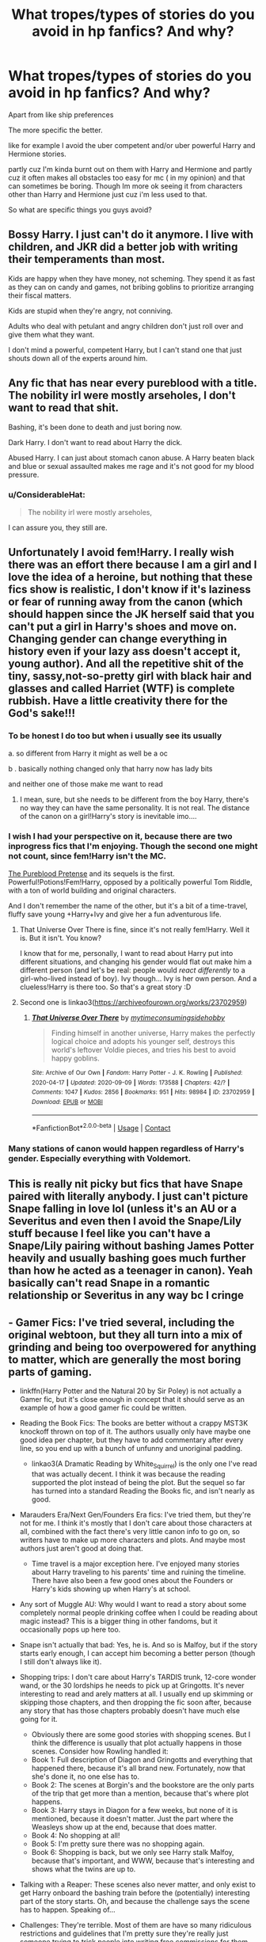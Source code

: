 #+TITLE: What tropes/types of stories do you avoid in hp fanfics? And why?

* What tropes/types of stories do you avoid in hp fanfics? And why?
:PROPERTIES:
:Author: literaltrashgoblin
:Score: 15
:DateUnix: 1601917600.0
:DateShort: 2020-Oct-05
:FlairText: Discussion
:END:
Apart from like ship preferences

The more specific the better.

like for example I avoid the uber competent and/or uber powerful Harry and Hermione stories.

partly cuz I'm kinda burnt out on them with Harry and Hermione and partly cuz it often makes all obstacles too easy for mc ( in my opinion) and that can sometimes be boring. Though Im more ok seeing it from characters other than Harry and Hermione just cuz i'm less used to that.

So what are specific things you guys avoid?


** Bossy Harry. I just can't do it anymore. I live with children, and JKR did a better job with writing their temperaments than most.

Kids are happy when they have money, not scheming. They spend it as fast as they can on candy and games, not bribing goblins to prioritize arranging their fiscal matters.

Kids are stupid when they're angry, not conniving.

Adults who deal with petulant and angry children don't just roll over and give them what they want.

I don't mind a powerful, competent Harry, but I can't stand one that just shouts down all of the experts around him.
:PROPERTIES:
:Author: dratnon
:Score: 24
:DateUnix: 1601924484.0
:DateShort: 2020-Oct-05
:END:


** Any fic that has near every pureblood with a title. The nobility irl were mostly arseholes, I don't want to read that shit.

Bashing, it's been done to death and just boring now.

Dark Harry. I don't want to read about Harry the dick.

Abused Harry. I can just about stomach canon abuse. A Harry beaten black and blue or sexual assaulted makes me rage and it's not good for my blood pressure.
:PROPERTIES:
:Author: Demandred3000
:Score: 19
:DateUnix: 1601919882.0
:DateShort: 2020-Oct-05
:END:

*** u/ConsiderableHat:
#+begin_quote
  The nobility irl were mostly arseholes,
#+end_quote

I can assure you, they still are.
:PROPERTIES:
:Author: ConsiderableHat
:Score: 18
:DateUnix: 1601924363.0
:DateShort: 2020-Oct-05
:END:


** Unfortunately I avoid fem!Harry. I really wish there was an effort there because I am a girl and I love the idea of ​​a heroine, but nothing that these fics show is realistic, I don't know if it's laziness or fear of running away from the canon (which should happen since the JK herself said that you can't put a girl in Harry's shoes and move on. Changing gender can change everything in history even if your lazy ass doesn't accept it, young author). And all the repetitive shit of the tiny, sassy, ​​not-so-pretty girl with black hair and glasses and called Harriet (WTF) is complete rubbish. Have a little creativity there for the God's sake!!!
:PROPERTIES:
:Author: CherryPieLovegood
:Score: 19
:DateUnix: 1601919161.0
:DateShort: 2020-Oct-05
:END:

*** To be honest I do too but when i usually see its usually

a. so different from Harry it might as well be a oc

b . basically nothing changed only that harry now has lady bits

and neither one of those make me want to read
:PROPERTIES:
:Author: literaltrashgoblin
:Score: 11
:DateUnix: 1601921760.0
:DateShort: 2020-Oct-05
:END:

**** I mean, sure, but she needs to be different from the boy Harry, there's no way they can have the same personality. It is not real. The distance of the canon on a girl!Harry's story is inevitable imo....
:PROPERTIES:
:Author: CherryPieLovegood
:Score: 7
:DateUnix: 1601926818.0
:DateShort: 2020-Oct-05
:END:


*** I wish I had your perspective on it, because there are two inprogress fics that I'm enjoying. Though the second one might not count, since fem!Harry isn't the MC.

[[https://www.fanfiction.net/s/7613196/1/The-Pureblood-Pretense][The Pureblood Pretense]] and its sequels is the first. Powerful!Potions!Fem!Harry, opposed by a politically powerful Tom Riddle, with a ton of world building and original characters.

And I don't remember the name of the other, but it's a bit of a time-travel, fluffy save young +Harry+Ivy and give her a fun adventurous life.
:PROPERTIES:
:Author: dratnon
:Score: 3
:DateUnix: 1601923626.0
:DateShort: 2020-Oct-05
:END:

**** That Universe Over There is fine, since it's not really fem!Harry. Well it is. But it isn't. You know?

I know that for me, personally, I want to read about Harry put into different situations, and changing his gender would flat out make him a different person (and let's be real: people would /react differently/ to a girl-who-lived instead of boy). Ivy though... Ivy is her own person. And a clueless!Harry is there too. So that's a great story :D
:PROPERTIES:
:Author: hrmdurr
:Score: 5
:DateUnix: 1601932233.0
:DateShort: 2020-Oct-06
:END:


**** Second one is linkao3([[https://archiveofourown.org/works/23702959]])
:PROPERTIES:
:Author: HellaHotLancelot
:Score: 3
:DateUnix: 1601927630.0
:DateShort: 2020-Oct-05
:END:

***** [[https://archiveofourown.org/works/23702959][*/That Universe Over There/*]] by [[https://www.archiveofourown.org/users/mytimeconsumingsidehobby/pseuds/mytimeconsumingsidehobby][/mytimeconsumingsidehobby/]]

#+begin_quote
  Finding himself in another universe, Harry makes the perfectly logical choice and adopts his younger self, destroys this world's leftover Voldie pieces, and tries his best to avoid happy goblins.
#+end_quote

^{/Site/:} ^{Archive} ^{of} ^{Our} ^{Own} ^{*|*} ^{/Fandom/:} ^{Harry} ^{Potter} ^{-} ^{J.} ^{K.} ^{Rowling} ^{*|*} ^{/Published/:} ^{2020-04-17} ^{*|*} ^{/Updated/:} ^{2020-09-09} ^{*|*} ^{/Words/:} ^{173588} ^{*|*} ^{/Chapters/:} ^{42/?} ^{*|*} ^{/Comments/:} ^{1047} ^{*|*} ^{/Kudos/:} ^{2856} ^{*|*} ^{/Bookmarks/:} ^{951} ^{*|*} ^{/Hits/:} ^{98984} ^{*|*} ^{/ID/:} ^{23702959} ^{*|*} ^{/Download/:} ^{[[https://archiveofourown.org/downloads/23702959/That%20Universe%20Over%20There.epub?updated_at=1599946940][EPUB]]} ^{or} ^{[[https://archiveofourown.org/downloads/23702959/That%20Universe%20Over%20There.mobi?updated_at=1599946940][MOBI]]}

--------------

*FanfictionBot*^{2.0.0-beta} | [[https://github.com/FanfictionBot/reddit-ffn-bot/wiki/Usage][Usage]] | [[https://www.reddit.com/message/compose?to=tusing][Contact]]
:PROPERTIES:
:Author: FanfictionBot
:Score: 2
:DateUnix: 1601927649.0
:DateShort: 2020-Oct-05
:END:


*** Many stations of canon would happen regardless of Harry's gender. Especially everything with Voldemort.
:PROPERTIES:
:Author: Hellstrike
:Score: 2
:DateUnix: 1601937547.0
:DateShort: 2020-Oct-06
:END:


** This is really nit picky but fics that have Snape paired with literally anybody. I just can't picture Snape falling in love lol (unless it's an AU or a Severitus and even then I avoid the Snape/Lily stuff because I feel like you can't have a Snape/Lily pairing without bashing James Potter heavily and usually bashing goes much further than how he acted as a teenager in canon). Yeah basically can't read Snape in a romantic relationship or Severitus in any way bc I cringe
:PROPERTIES:
:Author: maevepond
:Score: 16
:DateUnix: 1601922805.0
:DateShort: 2020-Oct-05
:END:


** - Gamer Fics: I've tried several, including the original webtoon, but they all turn into a mix of grinding and being too overpowered for anything to matter, which are generally the most boring parts of gaming.

  - linkffn(Harry Potter and the Natural 20 by Sir Poley) is not actually a Gamer fic, but it's close enough in concept that it should serve as an example of how a good gamer fic could be written.

- Reading the Book Fics: The books are better without a crappy MST3K knockoff thrown on top of it. The authors usually only have maybe one good idea per chapter, but they have to add commentary after every line, so you end up with a bunch of unfunny and unoriginal padding.

  - linkao3(A Dramatic Reading by White_Squirrel) is the only one I've read that was actually decent. I think it was because the reading supported the plot instead of being the plot. But the sequel so far has turned into a standard Reading the Books fic, and isn't nearly as good.

- Marauders Era/Next Gen/Founders Era fics: I've tried them, but they're not for me. I think it's mostly that I don't care about those characters at all, combined with the fact there's very little canon info to go on, so writers have to make up more characters and plots. And maybe most authors just aren't good at doing that.

  - Time travel is a major exception here. I've enjoyed many stories about Harry traveling to his parents' time and ruining the timeline. There have also been a few good ones about the Founders or Harry's kids showing up when Harry's at school.

- Any sort of Muggle AU: Why would I want to read a story about some completely normal people drinking coffee when I could be reading about magic instead? This is a bigger thing in other fandoms, but it occasionally pops up here too.

- Snape isn't actually that bad: Yes, he is. And so is Malfoy, but if the story starts early enough, I can accept him becoming a better person (though I still don't always like it).

- Shopping trips: I don't care about Harry's TARDIS trunk, 12-core wonder wand, or the 30 lordships he needs to pick up at Gringotts. It's never interesting to read and arely matters at all. I usually end up skimming or skipping those chapters, and then dropping the fic soon after, because any story that has those chapters probably doesn't have much else going for it.

  - Obviously there are some good stories with shopping scenes. But I think the difference is usually that plot actually happens in those scenes. Consider how Rowling handled it:
  - Book 1: Full description of Diagon and Gringotts and everything that happened there, because it's all brand new. Fortunately, now that she's done it, no one else has to.
  - Book 2: The scenes at Borgin's and the bookstore are the only parts of the trip that get more than a mention, because that's where plot happens.
  - Book 3: Harry stays in Diagon for a few weeks, but none of it is mentioned, because it doesn't matter. Just the part where the Weasleys show up at the end, because that does matter.
  - Book 4: No shopping at all!
  - Book 5: I'm pretty sure there was no shopping again.
  - Book 6: Shopping is back, but we only see Harry stalk Malfoy, because that's important, and WWW, because that's interesting and shows what the twins are up to.

- Talking with a Reaper: These scenes also never matter, and only exist to get Harry onboard the bashing train before the (potentially) interesting part of the story starts. Oh, and because the challenge says the scene has to happen. Speaking of...

- Challenges: They're terrible. Most of them are have so many ridiculous restrictions and guidelines that I'm pretty sure they're really just someone trying to trick people into writing free commissions for them. I'm not surprised that most fics based on challenges quickly lose the author's interest and die off. Obviously some good fics have been written based on challenges, but those tend to be good in spite of the challenge, not because if it.

- Flashbacks: They're almost always a sign of bad writing. Especially when they're just a few paragraphs long, and just exist to give us information that we could have just been told. Especially especially when they're just a few paragraphs into the chapter or story.
:PROPERTIES:
:Author: TheLetterJ0
:Score: 12
:DateUnix: 1601923618.0
:DateShort: 2020-Oct-05
:END:

*** u/theelectricmayor:
#+begin_quote
  Obviously there are some good stories with shopping scenes. But I think the difference is usually that plot actually happens in those scenes. Consider how Rowling handled it:

  Book 1: Full description of Diagon and Gringotts and everything that happened there, because it's all brand new. Fortunately, now that she's done it, no one else has to.

  Book 2: The scenes at Borgin's and the bookstore are the only parts of the trip that get more than a mention, because that's where plot happens.

  Book 3: Harry stays in Diagon for a few weeks, but none of it is mentioned, because it doesn't matter. Just the part where the Weasleys show up at the end, because that does matter.

  Book 4: No shopping at all!

  Book 5: I'm pretty sure there was no shopping again.

  Book 6: Shopping is back, but we only see Harry stalk Malfoy, because that's important, and WWW, because that's interesting and shows what the twins are up to.
#+end_quote

You missed book 7, the one where he goes shopping for dinnerware with Ron and Hermione. Plus they find that steal of a deal on a used dragon.
:PROPERTIES:
:Author: theelectricmayor
:Score: 9
:DateUnix: 1601950589.0
:DateShort: 2020-Oct-06
:END:


*** u/lak16:
#+begin_quote
  Flashbacks: They're almost always a sign of bad writing. Especially when they're just a few paragraphs long, and just exist to give us information that we could have just been told. Especially especially when they're just a few paragraphs into the chapter or story.
#+end_quote

Especially especially especially when the flashbacks are SIGNPOSTED.
:PROPERTIES:
:Author: lak16
:Score: 7
:DateUnix: 1601926564.0
:DateShort: 2020-Oct-05
:END:

**** Yes. I bitch about things on the regular (I'm a punctuation snob, among other things) but the only thing that'll get me to immediately smash that back button is the word flashback on a line all by its lonesome.

I have read some utter shit. But I won't read that :D
:PROPERTIES:
:Author: hrmdurr
:Score: 5
:DateUnix: 1601931838.0
:DateShort: 2020-Oct-06
:END:


*** [[https://archiveofourown.org/works/14041326][*/A Dramatic Reading/*]] by [[https://www.archiveofourown.org/users/White_Squirrel/pseuds/White_Squirrel][/White_Squirrel/]]

#+begin_quote
  Umbridge finds seven books about Harry Potter from another dimension in the Room of Requirement and decides to read them aloud to the school in an ill-advised attempt to discredit Dumbledore. Hilarity ensues. Features an actual plot, realistic reactions, decent pacing, *and minimal quotations*.
#+end_quote

^{/Site/:} ^{Archive} ^{of} ^{Our} ^{Own} ^{*|*} ^{/Fandom/:} ^{Harry} ^{Potter} ^{-} ^{J.} ^{K.} ^{Rowling} ^{*|*} ^{/Published/:} ^{2018-03-21} ^{*|*} ^{/Completed/:} ^{2018-03-22} ^{*|*} ^{/Words/:} ^{53352} ^{*|*} ^{/Chapters/:} ^{17/17} ^{*|*} ^{/Comments/:} ^{91} ^{*|*} ^{/Kudos/:} ^{1274} ^{*|*} ^{/Bookmarks/:} ^{226} ^{*|*} ^{/Hits/:} ^{22850} ^{*|*} ^{/ID/:} ^{14041326} ^{*|*} ^{/Download/:} ^{[[https://archiveofourown.org/downloads/14041326/A%20Dramatic%20Reading.epub?updated_at=1591548876][EPUB]]} ^{or} ^{[[https://archiveofourown.org/downloads/14041326/A%20Dramatic%20Reading.mobi?updated_at=1591548876][MOBI]]}

--------------

[[https://www.fanfiction.net/s/8096183/1/][*/Harry Potter and the Natural 20/*]] by [[https://www.fanfiction.net/u/3989854/Sir-Poley][/Sir Poley/]]

#+begin_quote
  Milo, a genre-savvy D&D Wizard and Adventurer Extraordinaire is forced to attend Hogwarts, and soon finds himself plunged into a new adventure of magic, mad old Wizards, metagaming, misunderstandings, and munchkinry. Updates monthly.
#+end_quote

^{/Site/:} ^{fanfiction.net} ^{*|*} ^{/Category/:} ^{Harry} ^{Potter} ^{+} ^{Dungeons} ^{and} ^{Dragons} ^{Crossover} ^{*|*} ^{/Rated/:} ^{Fiction} ^{T} ^{*|*} ^{/Chapters/:} ^{74} ^{*|*} ^{/Words/:} ^{314,214} ^{*|*} ^{/Reviews/:} ^{6,717} ^{*|*} ^{/Favs/:} ^{6,900} ^{*|*} ^{/Follows/:} ^{7,774} ^{*|*} ^{/Updated/:} ^{8/2/2018} ^{*|*} ^{/Published/:} ^{5/7/2012} ^{*|*} ^{/id/:} ^{8096183} ^{*|*} ^{/Language/:} ^{English} ^{*|*} ^{/Download/:} ^{[[http://www.ff2ebook.com/old/ffn-bot/index.php?id=8096183&source=ff&filetype=epub][EPUB]]} ^{or} ^{[[http://www.ff2ebook.com/old/ffn-bot/index.php?id=8096183&source=ff&filetype=mobi][MOBI]]}

--------------

*FanfictionBot*^{2.0.0-beta} | [[https://github.com/FanfictionBot/reddit-ffn-bot/wiki/Usage][Usage]] | [[https://www.reddit.com/message/compose?to=tusing][Contact]]
:PROPERTIES:
:Author: FanfictionBot
:Score: 1
:DateUnix: 1601923652.0
:DateShort: 2020-Oct-05
:END:


** Specifically-Dark Things. Generally-Dark Things are usually fine, but Specifically Dark Things always end up tonally reading like a really overdone Hollywood Adaptation of a Really Bad Anime Adaptation of the Saw/Hostel Movies and I am really not here for that.

Other'n that, I'm of the opinion that there's no such thing as a bad idea and I'm not bothered enough by any specific tropes for them to meet the definition of cliches so I'll read pretty much anything.
:PROPERTIES:
:Author: Avalon1632
:Score: 6
:DateUnix: 1601918859.0
:DateShort: 2020-Oct-05
:END:


** mpreg and a/b/o because I viscerally dislike them both, and they show up in this fandom a lot.
:PROPERTIES:
:Author: horrorshowjack
:Score: 5
:DateUnix: 1601959627.0
:DateShort: 2020-Oct-06
:END:


** i tend to avoid the old dark-light switcheroos and crossovers that don't write new plots.
:PROPERTIES:
:Author: andrewwaiting
:Score: 4
:DateUnix: 1601922918.0
:DateShort: 2020-Oct-05
:END:


** "Harry (Harold/Hanry/Harrrison) James Poter, lord of the Potter house, well met."

and other politics.

first years talking politics...

goblins making politics

changing any gender just so they could make a het fic. or vice versa so they could write a slash fic.

fics where it's found out that *gasp* muggleborns actually don't exist and they are just descendants from squibs. especially if the fic promotes "don't be blood supremacist". making muggleborns not muggleborns /is/ actually blood supremacist!

fics that take too much time with a thing that could be one paragraph. that is just *filler*. the notable example is an OOC indi Harry going shopping. so of course he would want a new wardrobe, new haircut, all the dark books, potion ingredients, a bottomless featherlight trunk you could live in obviously, and suddenly you have 150k words just for that! that is an average length of a finished fic. makes me not read the fic at all since I can't imagine how much time the actual story will take. (too lazy to find the fic, but it exists)
:PROPERTIES:
:Author: nyajinsky
:Score: 3
:DateUnix: 1601980747.0
:DateShort: 2020-Oct-06
:END:


** Bashing of pretty much any character except Malfoy

Haphne or Harem fics

Uber smart Harry who makes everyone else look like idiots
:PROPERTIES:
:Author: Bleepbloopbotz2
:Score: 5
:DateUnix: 1601919307.0
:DateShort: 2020-Oct-05
:END:

*** Shit I forgot harem but ya super not into that
:PROPERTIES:
:Author: literaltrashgoblin
:Score: 3
:DateUnix: 1601921574.0
:DateShort: 2020-Oct-05
:END:

**** Harem fics are one of those things that I think could be okay in theory, but are often awful in practice. The harem almost always exists purely for wish fulfillment and has no bearing on the plot, and usually only one or two of the girls actually matter. The rest are basically just sex toys with maybe one personality quirk and could be removed without affecting the story at all. And they all have the same body type too. At least add a little variety.
:PROPERTIES:
:Author: TheLetterJ0
:Score: 4
:DateUnix: 1601924080.0
:DateShort: 2020-Oct-05
:END:


** Slash and any fics that rationalise Slytherins and/or pureblood bigotry.

I also hate Hermione bashing.
:PROPERTIES:
:Author: kprasad13
:Score: 4
:DateUnix: 1601918761.0
:DateShort: 2020-Oct-05
:END:


** Sex. As soon as people start mentioning their private parts, I'm out.

Mostly I just find it to be gross and boring. Yes we get it, they put their parts in each other, can we move on with the plot now?
:PROPERTIES:
:Author: Welfycat
:Score: 3
:DateUnix: 1601918858.0
:DateShort: 2020-Oct-05
:END:

*** What if it's a vague reference like...

"How far are we taking this?"

"As far as you like," she said before their lips crashed onto each others. The next morning they woke up, their unclothed bodies on top of each other. "Get up," she said...

And then they get on with the story
:PROPERTIES:
:Author: MrMagmaplayz
:Score: 4
:DateUnix: 1601919873.0
:DateShort: 2020-Oct-05
:END:

**** That's fine with me. As long as it's quick and there's not a lot of description I'm okay with it, I just don't like reading a play by play of a sex scene.
:PROPERTIES:
:Author: Welfycat
:Score: 5
:DateUnix: 1601929025.0
:DateShort: 2020-Oct-05
:END:


** I don't like stories where Harry is paired up with Hermione or any other male characters, particularly Snape or Draco or Voldy.

Snape being paired with any character makes me want to stop reading.

Asshole Harry and Perfect Hermione, Ice Queen Daphne, Idiot Ron, all the common tropes are boring.
:PROPERTIES:
:Score: 1
:DateUnix: 1601976656.0
:DateShort: 2020-Oct-06
:END:
